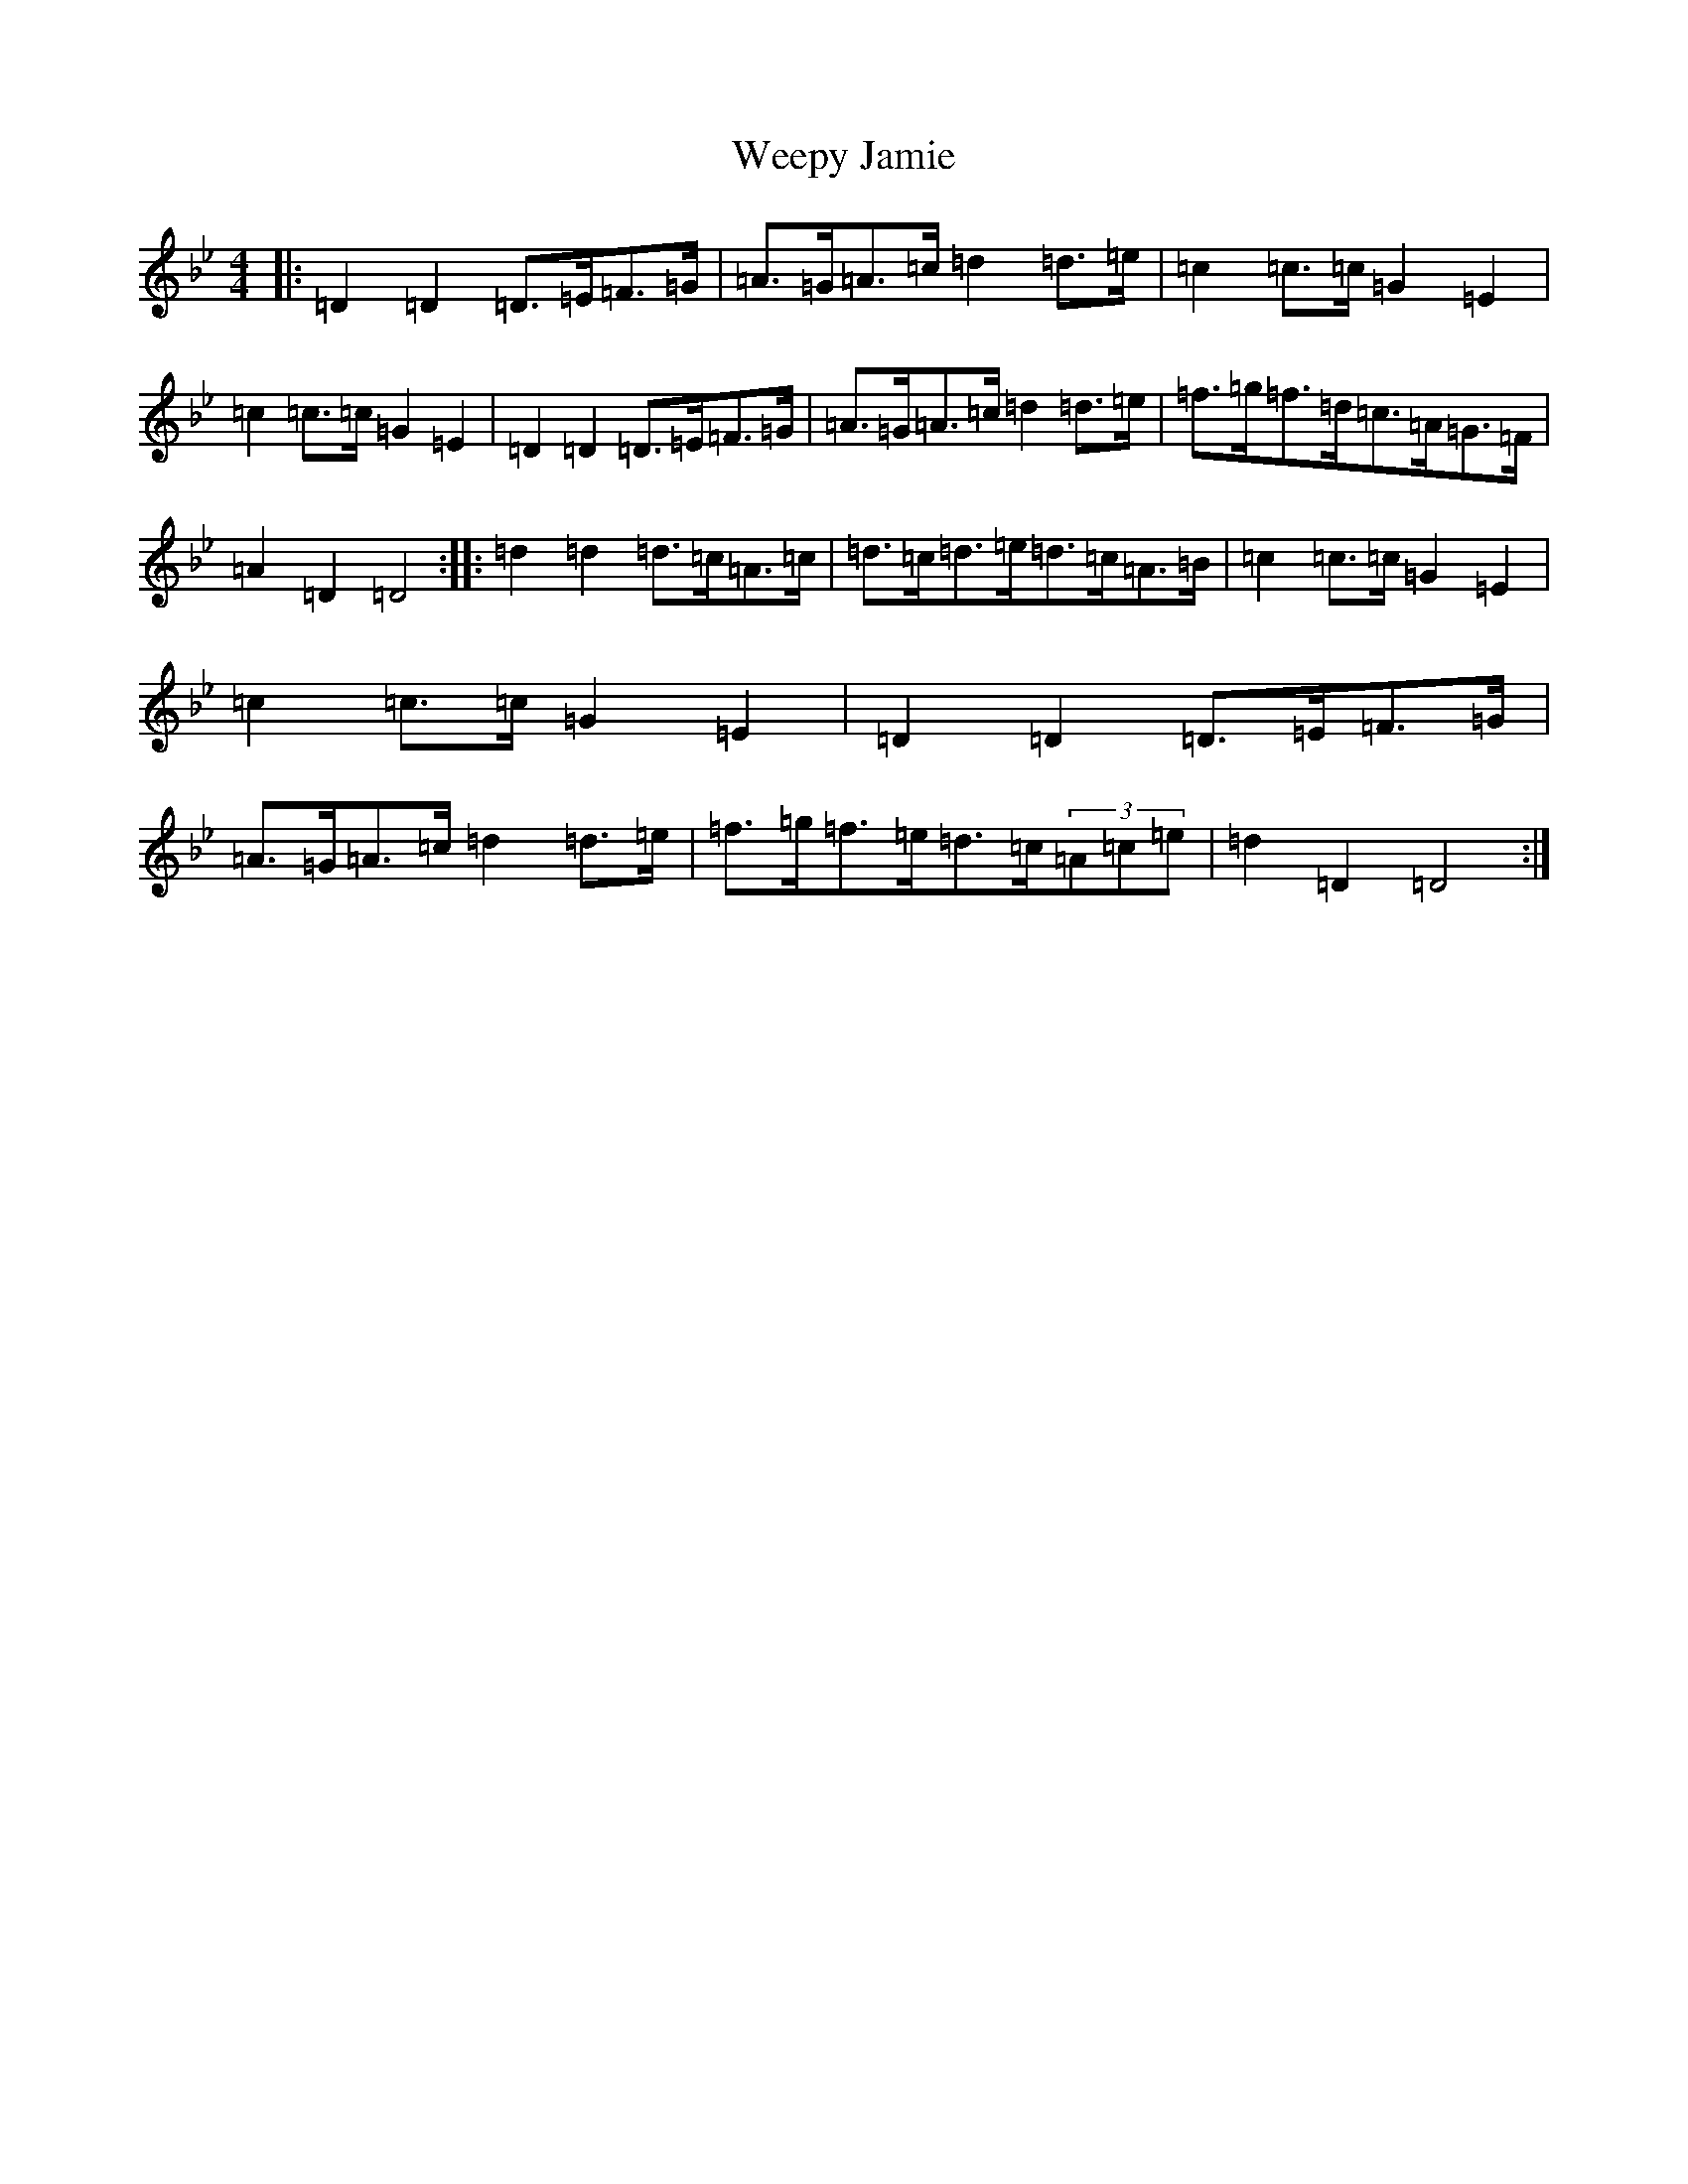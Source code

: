 X: 22255
T: Weepy Jamie
S: https://thesession.org/tunes/12431#setting20742
Z: E Dorian
R: hornpipe
M:4/4
L:1/8
K: C Dorian
|:=D2=D2=D>=E=F>=G|=A>=G=A>=c=d2=d>=e|=c2=c>=c=G2=E2|=c2=c>=c=G2=E2|=D2=D2=D>=E=F>=G|=A>=G=A>=c=d2=d>=e|=f>=g=f>=d=c>=A=G>=F|=A2=D2=D4:||:=d2=d2=d>=c=A>=c|=d>=c=d>=e=d>=c=A>=B|=c2=c>=c=G2=E2|=c2=c>=c=G2=E2|=D2=D2=D>=E=F>=G|=A>=G=A>=c=d2=d>=e|=f>=g=f>=e=d>=c(3=A=c=e|=d2=D2=D4:|